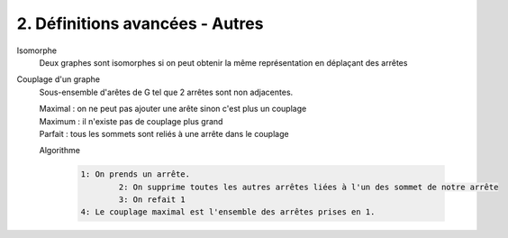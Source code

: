 ====================================================
2. Définitions avancées - Autres
====================================================

Isomorphe
	Deux graphes sont isomorphes si on peut obtenir la même représentation en déplaçant
	des arrêtes

Couplage d'un  graphe
	Sous-ensemble d'arêtes de G tel que 2 arrêtes sont non adjacentes.

	| Maximal : on ne peut pas ajouter une arête sinon c'est plus un couplage
	| Maximum : il n'existe pas de couplage plus grand
	| Parfait : tous les sommets sont reliés à une arrête dans le couplage

	Algorithme

		.. code::

			1: On prends un arrête.
				2: On supprime toutes les autres arrêtes liées à l'un des sommet de notre arrête
				3: On refait 1
			4: Le couplage maximal est l'ensemble des arrêtes prises en 1.